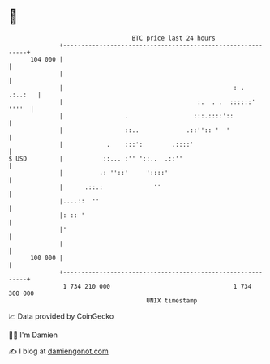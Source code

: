 * 👋

#+begin_example
                                     BTC price last 24 hours                    
                 +------------------------------------------------------------+ 
         104 000 |                                                            | 
                 |                                                            | 
                 |                                               : .  .:..:   | 
                 |                                     :.  . .  ::::::' ''''  | 
                 |                 .                  :::.::::'::             | 
                 |                 ::..             .::'':: '  '              | 
                 |            .    :::':        .::::'                        | 
   $ USD         |           ::... :'' '::..  .::''                           | 
                 |          .: ''::'     '::::'                               | 
                 |      .::.:              ''                                 | 
                 |....::  ''                                                  | 
                 |: :: '                                                      | 
                 |'                                                           | 
                 |                                                            | 
         100 000 |                                                            | 
                 +------------------------------------------------------------+ 
                  1 734 210 000                                  1 734 300 000  
                                         UNIX timestamp                         
#+end_example
📈 Data provided by CoinGecko

🧑‍💻 I'm Damien

✍️ I blog at [[https://www.damiengonot.com][damiengonot.com]]
